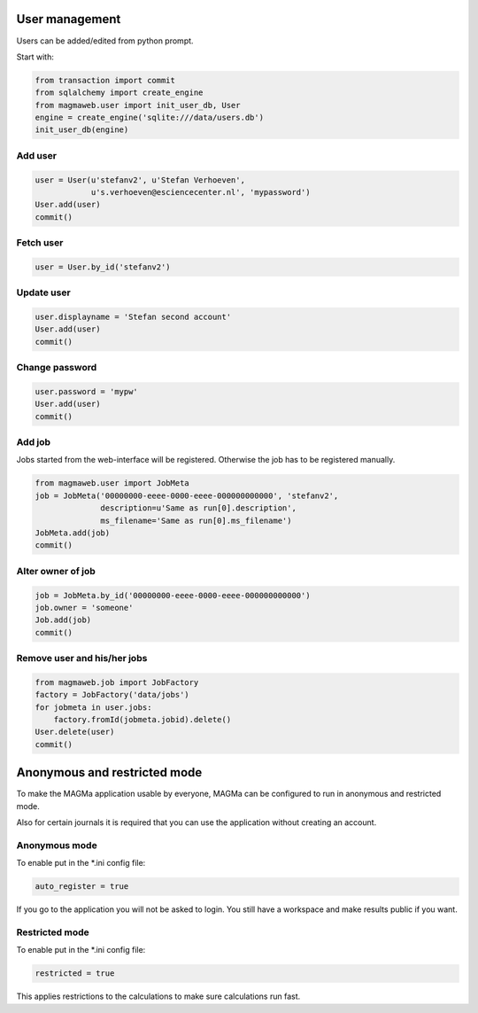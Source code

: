 .. _user:

User management
===============

Users can be added/edited from python prompt.

Start with:

.. code-block:: python

    from transaction import commit
    from sqlalchemy import create_engine
    from magmaweb.user import init_user_db, User
    engine = create_engine('sqlite:///data/users.db')
    init_user_db(engine)


Add user
--------

.. code-block:: python

   user = User(u'stefanv2', u'Stefan Verhoeven',
               u's.verhoeven@esciencecenter.nl', 'mypassword')
   User.add(user)
   commit()

Fetch user
----------

.. code-block:: python

   user = User.by_id('stefanv2')

Update user
-----------

.. code-block:: python

   user.displayname = 'Stefan second account'
   User.add(user)
   commit()

Change password
---------------

.. code-block:: python

   user.password = 'mypw'
   User.add(user)
   commit()

Add job
-------

Jobs started from the web-interface will be registered.
Otherwise the job has to be registered manually.

.. code-block:: python

   from magmaweb.user import JobMeta
   job = JobMeta('00000000-eeee-0000-eeee-000000000000', 'stefanv2',
                 description=u'Same as run[0].description',
                 ms_filename='Same as run[0].ms_filename')
   JobMeta.add(job)
   commit()

Alter owner of job
------------------

.. code-block:: python

   job = JobMeta.by_id('00000000-eeee-0000-eeee-000000000000')
   job.owner = 'someone'
   Job.add(job)
   commit()

Remove user and his/her jobs
----------------------------

.. code-block:: python

   from magmaweb.job import JobFactory
   factory = JobFactory('data/jobs')
   for jobmeta in user.jobs:
       factory.fromId(jobmeta.jobid).delete()
   User.delete(user)
   commit()

Anonymous and restricted mode
=============================

To make the MAGMa application usable by everyone,
MAGMa can be configured to run in anonymous and restricted mode.

Also for certain journals it is required that you can use the application without creating an account.

Anonymous mode
--------------

To enable put in the *.ini config file:

.. code-block:: ini

  auto_register = true

If you go to the application you will not be asked to login.
You still have a workspace and make results public if you want.

Restricted mode
---------------

To enable put in the *.ini config file:

.. code-block:: ini

  restricted = true

This applies restrictions to the calculations to make sure calculations run fast.
